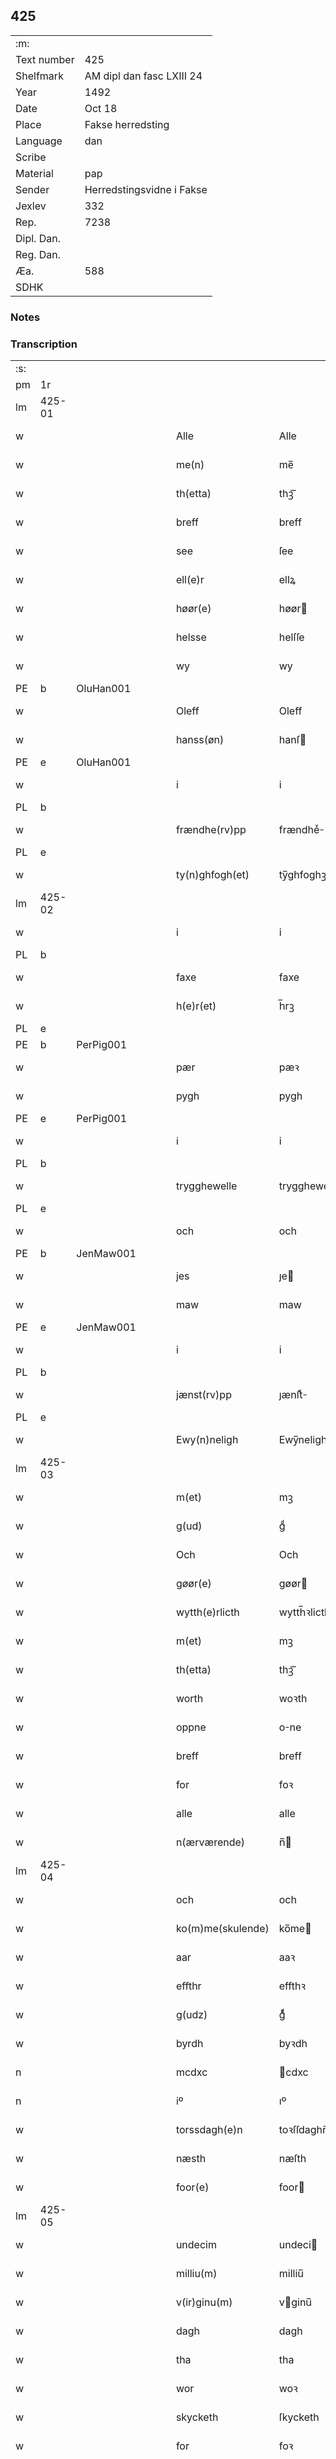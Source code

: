 ** 425
| :m:         |                           |
| Text number | 425                       |
| Shelfmark   | AM dipl dan fasc LXIII 24 |
| Year        | 1492                      |
| Date        | Oct 18                    |
| Place       | Fakse herredsting         |
| Language    | dan                       |
| Scribe      |                           |
| Material    | pap                       |
| Sender      | Herredstingsvidne i Fakse |
| Jexlev      | 332                       |
| Rep.        | 7238                      |
| Dipl. Dan.  |                           |
| Reg. Dan.   |                           |
| Æa.         | 588                       |
| SDHK        |                           |

*** Notes


*** Transcription
| :s: |        |           |   |   |   |                   |              |   |   |   |        |     |   |   |    |        |
| pm  | 1r     |           |   |   |   |                   |              |   |   |   |        |     |   |   |    |        |
| lm  | 425-01 |           |   |   |   |                   |              |   |   |   |        |     |   |   |    |        |
| w   |        |           |   |   |   | Alle              | Alle         |   |   |   |        | dan |   |   |    | 425-01 |
| w   |        |           |   |   |   | me(n)             | me̅           |   |   |   |        | dan |   |   |    | 425-01 |
| w   |        |           |   |   |   | th(etta)          | thꝫᷓ          |   |   |   |        | dan |   |   |    | 425-01 |
| w   |        |           |   |   |   | breff             | breff        |   |   |   |        | dan |   |   |    | 425-01 |
| w   |        |           |   |   |   | see               | ſee          |   |   |   |        | dan |   |   |    | 425-01 |
| w   |        |           |   |   |   | ell(e)r           | ellꝝ         |   |   |   |        | dan |   |   |    | 425-01 |
| w   |        |           |   |   |   | høør(e)           | høør        |   |   |   |        | dan |   |   |    | 425-01 |
| w   |        |           |   |   |   | helsse            | helſſe       |   |   |   |        | dan |   |   |    | 425-01 |
| w   |        |           |   |   |   | wy                | wy           |   |   |   |        | dan |   |   |    | 425-01 |
| PE  | b      | OluHan001 |   |   |   |                   |              |   |   |   |        |     |   |   |    |        |
| w   |        |           |   |   |   | Oleff             | Oleff        |   |   |   |        | dan |   |   |    | 425-01 |
| w   |        |           |   |   |   | hanss(øn)         | hanſ        |   |   |   |        | dan |   |   |    | 425-01 |
| PE  | e      | OluHan001 |   |   |   |                   |              |   |   |   |        |     |   |   |    |        |
| w   |        |           |   |   |   | i                 | i            |   |   |   |        | dan |   |   |    | 425-01 |
| PL  | b      |           |   |   |   |                   |              |   |   |   |        |     |   |   |    |        |
| w   |        |           |   |   |   | frændhe(rv)pp     | frændheͮ     |   |   |   |        | dan |   |   |    | 425-01 |
| PL  | e      |           |   |   |   |                   |              |   |   |   |        |     |   |   |    |        |
| w   |        |           |   |   |   | ty(n)ghfogh(et)   | ty̅ghfoghꝫ    |   |   |   |        | dan |   |   |    | 425-01 |
| lm  | 425-02 |           |   |   |   |                   |              |   |   |   |        |     |   |   |    |        |
| w   |        |           |   |   |   | i                 | i            |   |   |   |        | dan |   |   |    | 425-02 |
| PL  | b      |           |   |   |   |                   |              |   |   |   |        |     |   |   |    |        |
| w   |        |           |   |   |   | faxe              | faxe         |   |   |   |        | dan |   |   |    | 425-02 |
| w   |        |           |   |   |   | h(e)r(et)         | h̅rꝫ          |   |   |   |        | dan |   |   |    | 425-02 |
| PL  | e      |           |   |   |   |                   |              |   |   |   |        |     |   |   |    |        |
| PE  | b      | PerPig001 |   |   |   |                   |              |   |   |   |        |     |   |   |    |        |
| w   |        |           |   |   |   | pær               | pæꝛ          |   |   |   |        | dan |   |   |    | 425-02 |
| w   |        |           |   |   |   | pygh              | pygh         |   |   |   |        | dan |   |   |    | 425-02 |
| PE  | e      | PerPig001 |   |   |   |                   |              |   |   |   |        |     |   |   |    |        |
| w   |        |           |   |   |   | i                 | i            |   |   |   |        | dan |   |   |    | 425-02 |
| PL  | b      |           |   |   |   |                   |              |   |   |   |        |     |   |   |    |        |
| w   |        |           |   |   |   | trygghewelle      | trygghewelle |   |   |   |        | dan |   |   |    | 425-02 |
| PL  | e      |           |   |   |   |                   |              |   |   |   |        |     |   |   |    |        |
| w   |        |           |   |   |   | och               | och          |   |   |   |        | dan |   |   |    | 425-02 |
| PE  | b      | JenMaw001 |   |   |   |                   |              |   |   |   |        |     |   |   |    |        |
| w   |        |           |   |   |   | jes               | ȷe          |   |   |   |        | dan |   |   |    | 425-02 |
| w   |        |           |   |   |   | maw               | maw          |   |   |   |        | dan |   |   |    | 425-02 |
| PE  | e      | JenMaw001 |   |   |   |                   |              |   |   |   |        |     |   |   |    |        |
| w   |        |           |   |   |   | i                 | i            |   |   |   |        | dan |   |   |    | 425-02 |
| PL  | b      |           |   |   |   |                   |              |   |   |   |        |     |   |   |    |        |
| w   |        |           |   |   |   | jænst(rv)pp       | ȷænſtͮ       |   |   |   |        | dan |   |   |    | 425-02 |
| PL  | e      |           |   |   |   |                   |              |   |   |   |        |     |   |   |    |        |
| w   |        |           |   |   |   | Ewy(n)neligh      | Ewy̅neligh    |   |   |   |        | dan |   |   |    | 425-02 |
| lm  | 425-03 |           |   |   |   |                   |              |   |   |   |        |     |   |   |    |        |
| w   |        |           |   |   |   | m(et)             | mꝫ           |   |   |   |        | dan |   |   |    | 425-03 |
| w   |        |           |   |   |   | g(ud)             | gͩ            |   |   |   |        | dan |   |   |    | 425-03 |
| w   |        |           |   |   |   | Och               | Och          |   |   |   |        | dan |   |   |    | 425-03 |
| w   |        |           |   |   |   | gøør(e)           | gøør        |   |   |   |        | dan |   |   |    | 425-03 |
| w   |        |           |   |   |   | wytth(e)rlicth    | wytth̅ꝛlicth  |   |   |   |        | dan |   |   |    | 425-03 |
| w   |        |           |   |   |   | m(et)             | mꝫ           |   |   |   |        | dan |   |   |    | 425-03 |
| w   |        |           |   |   |   | th(etta)          | thꝫᷓ          |   |   |   |        | dan |   |   |    | 425-03 |
| w   |        |           |   |   |   | worth             | woꝛth        |   |   |   |        | dan |   |   |    | 425-03 |
| w   |        |           |   |   |   | oppne             | one         |   |   |   |        | dan |   |   |    | 425-03 |
| w   |        |           |   |   |   | breff             | breff        |   |   |   |        | dan |   |   |    | 425-03 |
| w   |        |           |   |   |   | for               | foꝛ          |   |   |   |        | dan |   |   |    | 425-03 |
| w   |        |           |   |   |   | alle              | alle         |   |   |   |        | dan |   |   |    | 425-03 |
| w   |        |           |   |   |   | n(ærværende)      | n̅           |   |   |   | de-sup | dan |   |   |    | 425-03 |
| lm  | 425-04 |           |   |   |   |                   |              |   |   |   |        |     |   |   |    |        |
| w   |        |           |   |   |   | och               | och          |   |   |   |        | dan |   |   |    | 425-04 |
| w   |        |           |   |   |   | ko(m)me(skulende) | ko̅me        |   |   |   | de-sup | dan |   |   |    | 425-04 |
| w   |        |           |   |   |   | aar               | aaꝛ          |   |   |   |        | dan |   |   |    | 425-04 |
| w   |        |           |   |   |   | effthr            | effthꝛ       |   |   |   |        | dan |   |   |    | 425-04 |
| w   |        |           |   |   |   | g(udz)            | gͩᷦ            |   |   |   |        | dan |   |   |    | 425-04 |
| w   |        |           |   |   |   | byrdh             | byꝛdh        |   |   |   |        | dan |   |   |    | 425-04 |
| n   |        |           |   |   |   | mcdxc             | cdxc        |   |   |   |        | lat |   |   |    | 425-04 |
| n   |        |           |   |   |   | iº                | ıº           |   |   |   |        | lat |   |   |    | 425-04 |
| w   |        |           |   |   |   | torssdagh(e)n     | toꝛſſdaghn̅   |   |   |   |        | dan |   |   |    | 425-04 |
| w   |        |           |   |   |   | næsth             | næſth        |   |   |   |        | dan |   |   |    | 425-04 |
| w   |        |           |   |   |   | foor(e)           | foor        |   |   |   |        | dan |   |   |    | 425-04 |
| lm  | 425-05 |           |   |   |   |                   |              |   |   |   |        |     |   |   |    |        |
| w   |        |           |   |   |   | undecim           | undeci      |   |   |   |        | lat |   |   |    | 425-05 |
| w   |        |           |   |   |   | milliu(m)         | milliu̅       |   |   |   |        | lat |   |   |    | 425-05 |
| w   |        |           |   |   |   | v(ir)ginu(m)      | vginu̅       |   |   |   |        | lat |   |   |    | 425-05 |
| w   |        |           |   |   |   | dagh              | dagh         |   |   |   |        | dan |   |   |    | 425-05 |
| w   |        |           |   |   |   | tha               | tha          |   |   |   |        | dan |   |   |    | 425-05 |
| w   |        |           |   |   |   | wor               | woꝛ          |   |   |   |        | dan |   |   |    | 425-05 |
| w   |        |           |   |   |   | skycketh          | ſkycketh     |   |   |   |        | dan |   |   |    | 425-05 |
| w   |        |           |   |   |   | for               | foꝛ          |   |   |   |        | dan |   |   |    | 425-05 |
| w   |        |           |   |   |   | ooss              | ooſſ         |   |   |   |        | dan |   |   |    | 425-05 |
| w   |        |           |   |   |   | och               | och          |   |   |   |        | dan |   |   |    | 425-05 |
| w   |        |           |   |   |   | menigh            | menigh       |   |   |   |        | dan |   |   |    | 425-05 |
| lm  | 425-06 |           |   |   |   |                   |              |   |   |   |        |     |   |   |    |        |
| w   |        |           |   |   |   | almwe             | alme        |   |   |   |        | dan |   |   |    | 425-06 |
| w   |        |           |   |   |   | som               | ſo          |   |   |   |        | dan |   |   |    | 425-06 |
| w   |        |           |   |   |   | th(e)n            | thn̅          |   |   |   |        | dan |   |   |    | 425-06 |
| w   |        |           |   |   |   | dagh              | dagh         |   |   |   |        | dan |   |   |    | 425-06 |
| PL  | b      |           |   |   |   |                   |              |   |   |   |        |     |   |   |    |        |
| w   |        |           |   |   |   | faxe              | faxe         |   |   |   |        | dan |   |   |    | 425-06 |
| w   |        |           |   |   |   | ty(n)gh           | ty̅gh         |   |   |   |        | dan |   |   |    | 425-06 |
| PL  | e      |           |   |   |   |                   |              |   |   |   |        |     |   |   |    |        |
| w   |        |           |   |   |   | søcth             | ſøcth        |   |   |   |        | dan |   |   |    | 425-06 |
| w   |        |           |   |   |   | haffdhe           | haffdhe      |   |   |   |        | dan |   |   |    | 425-06 |
| w   |        |           |   |   |   | besketyn          | beſketyn     |   |   |   |        | dan |   |   |    | 425-06 |
| w   |        |           |   |   |   | ma(n)             | ma̅           |   |   |   |        | dan |   |   |    | 425-06 |
| PE  | b      | MikOls001 |   |   |   |                   |              |   |   |   |        |     |   |   |    |        |
| w   |        |           |   |   |   | mekyll            | mekyll       |   |   |   |        | dan |   |   |    | 425-06 |
| lm  | 425-07 |           |   |   |   |                   |              |   |   |   |        |     |   |   |    |        |
| w   |        |           |   |   |   | oolss(øn)         | oolſ        |   |   |   |        | dan |   |   |    | 425-07 |
| PE  | e      | MikOls001 |   |   |   |                   |              |   |   |   |        |     |   |   |    |        |
| w   |        |           |   |   |   | i                 | i            |   |   |   |        | dan |   |   |    | 425-07 |
| PL  | b      |           |   |   |   |                   |              |   |   |   |        |     |   |   |    |        |
| w   |        |           |   |   |   | lynne             | lynne        |   |   |   |        | dan |   |   |    | 425-07 |
| PL  | e      |           |   |   |   |                   |              |   |   |   |        |     |   |   |    |        |
| w   |        |           |   |   |   | lood              | lood         |   |   |   |        | dan |   |   |    | 425-07 |
| w   |        |           |   |   |   | lythe             | lythe        |   |   |   |        | dan |   |   |    | 425-07 |
| w   |        |           |   |   |   | jnne(n)           | ȷnne̅         |   |   |   |        | dan |   |   |    | 425-07 |
| w   |        |           |   |   |   | ty(n)gghe         | ty̅gghe       |   |   |   |        | dan |   |   |    | 425-07 |
| w   |        |           |   |   |   | ath               | ath          |   |   |   |        | dan |   |   |    | 425-07 |
| PE  | b      | SørLin001 |   |   |   |                   |              |   |   |   |        |     |   |   |    |        |
| w   |        |           |   |   |   | seve(ri)n         | ſeve       |   |   |   |        | dan |   |   |    | 425-07 |
| w   |        |           |   |   |   | andh(e)rss(øn)    | andh̅ꝛſ      |   |   |   |        | dan |   |   |    | 425-07 |
| PE  | e      | SørLin001 |   |   |   |                   |              |   |   |   |        |     |   |   |    |        |
| w   |        |           |   |   |   | i                 | i            |   |   |   |        | dan |   |   |    | 425-07 |
| w   |        |           |   |   |   | for(nefnde)       | foꝛᷠͤ          |   |   |   |        | dan |   |   |    | 425-07 |
| PL  | b      |           |   |   |   |                   |              |   |   |   |        |     |   |   |    |        |
| w   |        |           |   |   |   | ly(n)ne           | ly̅ne         |   |   |   |        | dan |   |   |    | 425-07 |
| PL  | e      |           |   |   |   |                   |              |   |   |   |        |     |   |   |    |        |
| lm  | 425-08 |           |   |   |   |                   |              |   |   |   |        |     |   |   |    |        |
| w   |        |           |   |   |   | haffu(er)         | haffu       |   |   |   |        | dan |   |   |    | 425-08 |
| w   |        |           |   |   |   | jnne              | ȷnne         |   |   |   |        | dan |   |   |    | 425-08 |
| w   |        |           |   |   |   | aff               | aff          |   |   |   |        | dan |   |   |    | 425-08 |
| w   |        |           |   |   |   | for(nefnde)       | foꝛᷠͤ          |   |   |   |        | dan |   |   |    | 425-08 |
| PE  | b      | MikOls001 |   |   |   |                   |              |   |   |   |        |     |   |   |    |        |
| w   |        |           |   |   |   | mekyll            | mekyll       |   |   |   |        | dan |   |   |    | 425-08 |
| w   |        |           |   |   |   | olss(øn)          | olſ         |   |   |   |        | dan |   |   |    | 425-08 |
| PE  | e      | MikOls001 |   |   |   |                   |              |   |   |   |        |     |   |   |    |        |
| w   |        |           |   |   |   | jord              | ȷoꝛd         |   |   |   |        | dan |   |   |    | 425-08 |
| p   |        |           |   |   |   | /                 | /            |   |   |   |        | dan |   |   |    | 425-08 |
| w   |        |           |   |   |   | och               | och          |   |   |   |        | dan |   |   |    | 425-08 |
| w   |        |           |   |   |   | wor               | woꝛ          |   |   |   |        | dan |   |   |    | 425-08 |
| w   |        |           |   |   |   | th(e)r            | thꝝ          |   |   |   |        | dan |   |   |    | 425-08 |
| w   |        |           |   |   |   | aasywns           | aaſywn      |   |   |   |        | dan |   |   |    | 425-08 |
| w   |        |           |   |   |   | mæn               | mæ          |   |   |   |        | dan |   |   |    | 425-08 |
| lm  | 425-09 |           |   |   |   |                   |              |   |   |   |        |     |   |   |    |        |
| w   |        |           |   |   |   | teltagne          | teltagne     |   |   |   |        | dan |   |   |    | 425-09 |
| w   |        |           |   |   |   | jordegne          | ȷoꝛdegne     |   |   |   |        | dan |   |   |    | 425-09 |
| w   |        |           |   |   |   | bøndh(er)         | bøndhꝝ       |   |   |   |        | dan |   |   |    | 425-09 |
| w   |        |           |   |   |   | ath               | ath          |   |   |   |        | dan |   |   |    | 425-09 |
| w   |        |           |   |   |   | see               | ſee          |   |   |   |        | dan |   |   |    | 425-09 |
| w   |        |           |   |   |   | och               | och          |   |   |   |        | dan |   |   |    | 425-09 |
| w   |        |           |   |   |   | skwthe            | ſkwthe       |   |   |   |        | dan |   |   |    | 425-09 |
| w   |        |           |   |   |   | bespørghe         | beſpøꝛghe    |   |   |   |        | dan |   |   |    | 425-09 |
| w   |        |           |   |   |   | och               | och          |   |   |   |        | dan |   |   |    | 425-09 |
| w   |        |           |   |   |   | offwerwæye        | offeꝛwæye   |   |   |   |        | dan |   |   |    | 425-09 |
| lm  | 425-10 |           |   |   |   |                   |              |   |   |   |        |     |   |   |    |        |
| w   |        |           |   |   |   | om                | o           |   |   |   |        | dan |   |   |    | 425-10 |
| w   |        |           |   |   |   | for(nefnde)       | foꝛᷠͤ          |   |   |   |        | dan |   |   |    | 425-10 |
| w   |        |           |   |   |   | jord              | ȷord         |   |   |   |        | dan |   |   |    | 425-10 |
| w   |        |           |   |   |   | som               | ſo          |   |   |   |        | dan |   |   |    | 425-10 |
| w   |        |           |   |   |   | wor               | woꝛ          |   |   |   |        | dan |   |   |    | 425-10 |
| PE  | b      | JenPed012 |   |   |   |                   |              |   |   |   |        |     |   |   |    |        |
| w   |        |           |   |   |   | jes               | ȷe          |   |   |   |        | dan |   |   |    | 425-10 |
| w   |        |           |   |   |   | p(er)ss(øn)       | p̲ſ          |   |   |   |        | dan |   |   |    | 425-10 |
| PE  | e      | JenPed012 |   |   |   |                   |              |   |   |   |        |     |   |   |    |        |
| w   |        |           |   |   |   | i                 | i            |   |   |   |        | dan |   |   |    | 425-10 |
| PL  | b      |           |   |   |   |                   |              |   |   |   |        |     |   |   |    |        |
| w   |        |           |   |   |   | ørssløff          | øꝛſſløff     |   |   |   |        | dan |   |   |    | 425-10 |
| PL  | e      |           |   |   |   |                   |              |   |   |   |        |     |   |   |    |        |
| PE  | b      | JenGod001 |   |   |   |                   |              |   |   |   |        |     |   |   |    |        |
| w   |        |           |   |   |   | jes               | ȷe          |   |   |   |        | dan |   |   |    | 425-10 |
| w   |        |           |   |   |   | godke             | godke        |   |   |   |        | dan |   |   |    | 425-10 |
| PE  | e      | JenGod001 |   |   |   |                   |              |   |   |   |        |     |   |   |    |        |
| PE  | b      | BoxBon001 |   |   |   |                   |              |   |   |   |        |     |   |   |    |        |
| w   |        |           |   |   |   | boo               | boo          |   |   |   |        | dan |   |   |    | 425-10 |
| w   |        |           |   |   |   | bondhe            | bondhe       |   |   |   |        | dan |   |   |    | 425-10 |
| PE  | e      | BoxBon001 |   |   |   |                   |              |   |   |   |        |     |   |   |    |        |
| w   |        |           |   |   |   | i                 | i            |   |   |   |        | dan |   |   |    | 425-10 |
| lm  | 425-11 |           |   |   |   |                   |              |   |   |   |        |     |   |   |    |        |
| PL  | b      |           |   |   |   |                   |              |   |   |   |        |     |   |   |    |        |
| w   |        |           |   |   |   | hw(er)løse        | hwløſe      |   |   |   |        | dan |   |   |    | 425-11 |
| PL  | e      |           |   |   |   |                   |              |   |   |   |        |     |   |   |    |        |
| PE  | b      | PerNie001 |   |   |   |                   |              |   |   |   |        |     |   |   |    |        |
| w   |        |           |   |   |   | pær               | pæꝛ          |   |   |   |        | dan |   |   |    | 425-11 |
| w   |        |           |   |   |   | nielss(øn)        | nielſ       |   |   |   |        | dan |   |   |    | 425-11 |
| PE  | e      | PerNie001 |   |   |   |                   |              |   |   |   |        |     |   |   |    |        |
| w   |        |           |   |   |   | i                 | i            |   |   |   |        | dan |   |   |    | 425-11 |
| PL  | b      |           |   |   |   |                   |              |   |   |   |        |     |   |   |    |        |
| w   |        |           |   |   |   | tyst(rv)pp        | tyſtͮ        |   |   |   |        | dan |   |   |    | 425-11 |
| PL  | e      |           |   |   |   |                   |              |   |   |   |        |     |   |   |    |        |
| PE  | b      | HemPin001 |   |   |   |                   |              |   |   |   |        |     |   |   |    |        |
| w   |        |           |   |   |   | hæ(m)mi(n)gh      | hæ̅mi̅gh       |   |   |   |        | dan |   |   |    | 425-11 |
| w   |        |           |   |   |   | pyn               | py          |   |   |   |        | dan |   |   |    | 425-11 |
| PE  | e      | HemPin001 |   |   |   |                   |              |   |   |   |        |     |   |   |    |        |
| w   |        |           |   |   |   | och               | och          |   |   |   |        | dan |   |   |    | 425-11 |
| PE  | b      | IngPin001 |   |   |   |                   |              |   |   |   |        |     |   |   |    |        |
| w   |        |           |   |   |   | y(n)gw(er)        | y̅gw         |   |   |   |        | dan |   |   |    | 425-11 |
| w   |        |           |   |   |   | pyn               | pyn          |   |   |   |        | dan |   |   |    | 425-11 |
| PE  | e      | IngPin001 |   |   |   |                   |              |   |   |   |        |     |   |   |    |        |
| w   |        |           |   |   |   | i                 | i            |   |   |   |        | dan |   |   |    | 425-11 |
| PL  | b      |           |   |   |   |                   |              |   |   |   |        |     |   |   |    |        |
| w   |        |           |   |   |   | dalby             | dalbẏ        |   |   |   |        | dan |   |   |    | 425-11 |
| PL  | e      |           |   |   |   |                   |              |   |   |   |        |     |   |   |    |        |
| lm  | 425-12 |           |   |   |   |                   |              |   |   |   |        |     |   |   |    |        |
| w   |        |           |   |   |   | hwilke            | hwilke       |   |   |   |        | dan |   |   |    | 425-12 |
| w   |        |           |   |   |   | vi                | vi           |   |   |   |        | dan |   |   |    | 425-12 |
| w   |        |           |   |   |   | da(n)ne mæn       | da̅ne mæ     |   |   |   |        | dan |   |   |    | 425-12 |
| w   |        |           |   |   |   | th(e)r            | thꝝ          |   |   |   |        | dan |   |   |    | 425-12 |
| w   |        |           |   |   |   | sooc              | ſooc         |   |   |   |        | dan |   |   |    | 425-12 |
| w   |        |           |   |   |   | och               | och          |   |   |   |        | dan |   |   |    | 425-12 |
| w   |        |           |   |   |   | skwddhe           | ſkwddhe      |   |   |   |        | dan |   |   |    | 425-12 |
| w   |        |           |   |   |   | och               | och          |   |   |   |        | dan |   |   |    | 425-12 |
| w   |        |           |   |   |   | rættheligh        | rættheligh   |   |   |   |        | dan |   |   |    | 425-12 |
| w   |        |           |   |   |   | moldhe            | moldhe       |   |   |   |        | dan |   |   |    | 425-12 |
| lm  | 425-13 |           |   |   |   |                   |              |   |   |   |        |     |   |   |    |        |
| w   |        |           |   |   |   | for(nefnde)       | foꝛᷠͤ          |   |   |   |        | dan |   |   |    | 425-13 |
| w   |        |           |   |   |   | jord              | ȷord         |   |   |   |        | dan |   |   |    | 425-13 |
| p   |        |           |   |   |   | /                 | /            |   |   |   |        | dan |   |   |    | 425-13 |
| w   |        |           |   |   |   | och               | och          |   |   |   |        | dan |   |   |    | 425-13 |
| w   |        |           |   |   |   | wineth            | wineth       |   |   |   |        | dan |   |   |    | 425-13 |
| w   |        |           |   |   |   | jnne(n)           | ȷnne̅         |   |   |   |        | dan |   |   |    | 425-13 |
| w   |        |           |   |   |   | ty(n)gghe         | ty̅gghe       |   |   |   |        | dan |   |   |    | 425-13 |
| w   |        |           |   |   |   | ath               | ath          |   |   |   |        | dan |   |   |    | 425-13 |
| w   |        |           |   |   |   | for(nefnde)       | foꝛᷠͤ          |   |   |   |        | dan |   |   |    | 425-13 |
| PE  | b      | SørLin001 |   |   |   |                   |              |   |   |   |        |     |   |   |    |        |
| w   |        |           |   |   |   | seve(ri)n         | ſeve       |   |   |   |        | dan |   |   |    | 425-13 |
| w   |        |           |   |   |   | andh(e)rss(øn)    | andh̅ꝛſ      |   |   |   |        | dan |   |   |    | 425-13 |
| PE  | e      | SørLin001 |   |   |   |                   |              |   |   |   |        |     |   |   |    |        |
| w   |        |           |   |   |   | haffu(e)r         | haffuꝛ      |   |   |   |        | dan |   |   |    | 425-13 |
| lm  | 425-14 |           |   |   |   |                   |              |   |   |   |        |     |   |   |    |        |
| w   |        |           |   |   |   | jnne              | ȷnne         |   |   |   |        | dan |   |   |    | 425-14 |
| w   |        |           |   |   |   | aff               | aff          |   |   |   |        | dan |   |   |    | 425-14 |
| w   |        |           |   |   |   | for(nefnde)       | foꝛᷠͤ          |   |   |   |        | dan |   |   |    | 425-14 |
| PE  | b      | MikOls001 |   |   |   |                   |              |   |   |   |        |     |   |   |    |        |
| w   |        |           |   |   |   | mekyll            | mekyll       |   |   |   |        | dan |   |   |    | 425-14 |
| w   |        |           |   |   |   | olss(øn)          | olſ         |   |   |   |        | dan |   |   |    | 425-14 |
| PE  | e      | MikOls001 |   |   |   |                   |              |   |   |   |        |     |   |   |    |        |
| w   |        |           |   |   |   | jord              | ȷord         |   |   |   |        | dan |   |   |    | 425-14 |
| n   |        |           |   |   |   | i                 | i            |   |   |   |        | dan |   |   |    | 425-14 |
| w   |        |           |   |   |   | sk(e)r            | skꝝ          |   |   |   |        | dan |   |   |    | 425-14 |
| w   |        |           |   |   |   | laand             | laand        |   |   |   |        | dan |   |   |    | 425-14 |
| w   |        |           |   |   |   | och               | och          |   |   |   |        | dan |   |   |    | 425-14 |
| w   |        |           |   |   |   | mer               | meꝛ          |   |   |   |        | dan |   |   |    | 425-14 |
| w   |        |           |   |   |   | i                 | i            |   |   |   |        | dan |   |   |    | 425-14 |
| w   |        |           |   |   |   | en                | e           |   |   |   |        | dan |   |   |    | 425-14 |
| w   |        |           |   |   |   | haaghe            | haaghe       |   |   |   |        | dan |   |   |    | 425-14 |
| lm  | 425-15 |           |   |   |   |                   |              |   |   |   |        |     |   |   |    |        |
| w   |        |           |   |   |   | tel               | tel          |   |   |   |        | dan |   |   |    | 425-15 |
| w   |        |           |   |   |   | hwsseth           | hwſſeth      |   |   |   |        | dan |   |   |    | 425-15 |
| p   |        |           |   |   |   | /                 | /            |   |   |   |        | dan |   |   |    | 425-15 |
| w   |        |           |   |   |   | och               | och          |   |   |   |        | dan |   |   |    | 425-15 |
| w   |        |           |   |   |   | æn                | æ           |   |   |   |        | dan |   |   |    | 425-15 |
| w   |        |           |   |   |   | som               | ſo          |   |   |   |        | dan |   |   |    | 425-15 |
| w   |        |           |   |   |   | aff               | aff          |   |   |   |        | dan |   |   |    | 425-15 |
| w   |        |           |   |   |   | hwss(et)          | hwſſꝫ        |   |   |   |        | dan |   |   |    | 425-15 |
| w   |        |           |   |   |   | paa               | paa          |   |   |   |        | dan |   |   |    | 425-15 |
| w   |        |           |   |   |   | for(nefnde)       | foꝛᷠͤ          |   |   |   |        | dan |   |   |    | 425-15 |
| PE  | b      | MikOls001 |   |   |   |                   |              |   |   |   |        |     |   |   |    |        |
| w   |        |           |   |   |   | mekels            | mekel       |   |   |   |        | dan |   |   |    | 425-15 |
| PE  | e      | MikOls001 |   |   |   |                   |              |   |   |   |        |     |   |   |    |        |
| w   |        |           |   |   |   | jord              | ȷoꝛd         |   |   |   |        | dan |   |   |    | 425-15 |
| w   |        |           |   |   |   | soo               | ſoo          |   |   |   |        | dan |   |   |    | 425-15 |
| w   |        |           |   |   |   | megh(et)          | meghꝫ        |   |   |   |        | dan |   |   |    | 425-15 |
| lm  | 425-16 |           |   |   |   |                   |              |   |   |   |        |     |   |   |    |        |
| w   |        |           |   |   |   | som               | ſo          |   |   |   |        | dan |   |   |    | 425-16 |
| w   |        |           |   |   |   | two               | two          |   |   |   |        | dan |   |   |    | 425-16 |
| w   |        |           |   |   |   | føøddhr           | føøddhꝛ      |   |   |   |        | dan |   |   |    | 425-16 |
| w   |        |           |   |   |   | laa(n)gh          | laa̅gh        |   |   |   |        | dan |   |   |    | 425-16 |
| p   |        |           |   |   |   | /                 | /            |   |   |   |        | dan |   |   |    | 425-16 |
| w   |        |           |   |   |   | ath               | ath          |   |   |   |        | dan |   |   |    | 425-16 |
| w   |        |           |   |   |   | for(nefnde)       | foꝛᷠͤ          |   |   |   |        | dan |   |   |    | 425-16 |
| w   |        |           |   |   |   | vi                | vi           |   |   |   |        | dan |   |   |    | 425-16 |
| w   |        |           |   |   |   | da(n)ne mæn       | da̅ne mæ     |   |   |   |        | dan |   |   |    | 425-16 |
| w   |        |           |   |   |   | soo               | ſoo          |   |   |   |        | dan |   |   |    | 425-16 |
| w   |        |           |   |   |   | w(tt)neth         | wͭneth        |   |   |   |        | dan |   |   |    | 425-16 |
| w   |        |           |   |   |   | jnne(n)           | ȷnne̅         |   |   |   |        | dan |   |   |    | 425-16 |
| w   |        |           |   |   |   | ty(n)gghe         | ty̅gghe       |   |   |   |        | dan |   |   |    | 425-16 |
| lm  | 425-17 |           |   |   |   |                   |              |   |   |   |        |     |   |   |    |        |
| w   |        |           |   |   |   | bedd(e)           | bed         |   |   |   |        | dan |   |   |    | 425-17 |
| w   |        |           |   |   |   | for(nefnde)       | foꝛᷠͤ          |   |   |   |        | dan |   |   |    | 425-17 |
| PE  | b      | MikOls001 |   |   |   |                   |              |   |   |   |        |     |   |   |    |        |
| w   |        |           |   |   |   | mekyll            | mekyll       |   |   |   |        | dan |   |   |    | 425-17 |
| w   |        |           |   |   |   | olss(øn)          | olſ         |   |   |   |        | dan |   |   |    | 425-17 |
| PE  | e      | MikOls001 |   |   |   |                   |              |   |   |   |        |     |   |   |    |        |
| w   |        |           |   |   |   | eth               | eth          |   |   |   |        | dan |   |   |    | 425-17 |
| w   |        |           |   |   |   | stocke            | ſtocke       |   |   |   |        | dan |   |   |    | 425-17 |
| w   |        |           |   |   |   | w(it)ne           | wͭne          |   |   |   |        | dan |   |   |    | 425-17 |
| w   |        |           |   |   |   | Tha               | Tha          |   |   |   |        | dan |   |   |    | 425-17 |
| w   |        |           |   |   |   | tel               | tel          |   |   |   |        | dan |   |   |    | 425-17 |
| w   |        |           |   |   |   | melt(is)          | meltꝭ        |   |   |   |        | dan |   |   |    | 425-17 |
| PE  | b      | PerHan001 |   |   |   |                   |              |   |   |   |        |     |   |   |    |        |
| w   |        |           |   |   |   | pær               | pæꝛ          |   |   |   |        | dan |   |   |    | 425-17 |
| w   |        |           |   |   |   | ha(n)ss(øn)       | ha̅ſ         |   |   |   |        | dan |   |   |    | 425-17 |
| PE  | e      | PerHan001 |   |   |   |                   |              |   |   |   |        |     |   |   |    |        |
| w   |        |           |   |   |   | ath               | ath          |   |   |   |        | dan |   |   |    | 425-17 |
| lm  | 425-18 |           |   |   |   |                   |              |   |   |   |        |     |   |   |    |        |
| w   |        |           |   |   |   | thaghe            | thaghe       |   |   |   |        | dan |   |   |    | 425-18 |
| w   |        |           |   |   |   | tel               | tel          |   |   |   |        | dan |   |   |    | 425-18 |
| w   |        |           |   |   |   | sek               | ſek          |   |   |   |        | dan |   |   |    | 425-18 |
| n   |        |           |   |   |   | xi                | xi           |   |   |   |        | dan |   |   |    | 425-18 |
| w   |        |           |   |   |   | da(n)ne mæn       | da̅ne mæ     |   |   |   |        | dan |   |   |    | 425-18 |
| w   |        |           |   |   |   | yd(er)mer         | ydmeꝛ       |   |   |   |        | dan |   |   |    | 425-18 |
| w   |        |           |   |   |   | gra(n)sske        | gra̅ſſke      |   |   |   |        | dan |   |   |    | 425-18 |
| w   |        |           |   |   |   | och               | och          |   |   |   |        | dan |   |   |    | 425-18 |
| w   |        |           |   |   |   | wdspør(er)e       | wdſpøꝛe     |   |   |   |        | dan |   |   |    | 425-18 |
| w   |        |           |   |   |   | som               | ſo          |   |   |   |        | dan |   |   |    | 425-18 |
| w   |        |           |   |   |   | er                | eꝛ           |   |   |   |        | dan |   |   |    | 425-18 |
| PE  | b      | JenRob001 |   |   |   |                   |              |   |   |   |        |     |   |   |    |        |
| w   |        |           |   |   |   | jes               | ȷe          |   |   |   |        | dan |   |   |    | 425-18 |
| lm  | 425-19 |           |   |   |   |                   |              |   |   |   |        |     |   |   |    |        |
| w   |        |           |   |   |   | robwek            | robwek       |   |   |   |        | dan |   |   |    | 425-19 |
| PE  | e      | JenRob001 |   |   |   |                   |              |   |   |   |        |     |   |   |    |        |
| p   |        |           |   |   |   | /                 | /            |   |   |   |        | dan |   |   |    | 425-19 |
| w   |        |           |   |   |   | ygw(er)           | ygw         |   |   |   |        | dan |   |   |    | 425-19 |
| w   |        |           |   |   |   | i                 | i            |   |   |   |        | dan |   |   |    | 425-19 |
| PL  | b      |           |   |   |   |                   |              |   |   |   |        |     |   |   |    |        |
| w   |        |           |   |   |   | hyllethe          | hyllethe     |   |   |   |        | dan |   |   |    | 425-19 |
| PL  | e      |           |   |   |   |                   |              |   |   |   |        |     |   |   |    |        |
| PE  | b      | JenPed013 |   |   |   |                   |              |   |   |   |        |     |   |   |    |        |
| w   |        |           |   |   |   | jes               | ȷe          |   |   |   |        | dan |   |   |    | 425-19 |
| w   |        |           |   |   |   | p(er)ss(øn)       | p̲ſ          |   |   |   |        | dan |   |   |    | 425-19 |
| PE  | e      | JenPed013 |   |   |   |                   |              |   |   |   |        |     |   |   |    |        |
| w   |        |           |   |   |   | i                 | i            |   |   |   |        | dan |   |   |    | 425-19 |
| PL  | b      |           |   |   |   |                   |              |   |   |   |        |     |   |   |    |        |
| w   |        |           |   |   |   | skowgaard         | ſkowgaard    |   |   |   |        | dan |   |   |    | 425-19 |
| PL  | e      |           |   |   |   |                   |              |   |   |   |        |     |   |   |    |        |
| PE  | b      | HenSto001 |   |   |   |                   |              |   |   |   |        |     |   |   |    |        |
| w   |        |           |   |   |   | hen(re)gh         | hengh       |   |   |   |        | dan |   |   |    | 425-19 |
| w   |        |           |   |   |   | storck            | ſtoꝛck       |   |   |   |        | dan |   |   |    | 425-19 |
| PE  | e      | HenSto001 |   |   |   |                   |              |   |   |   |        |     |   |   |    |        |
| PE  | b      | HemOls001 |   |   |   |                   |              |   |   |   |        |     |   |   |    |        |
| w   |        |           |   |   |   | hæ(m)mi(n)gh      | hæ̅mi̅gh       |   |   |   |        | dan |   |   |    | 425-19 |
| lm  | 425-20 |           |   |   |   |                   |              |   |   |   |        |     |   |   |    |        |
| w   |        |           |   |   |   | olss(øn)          | olſ         |   |   |   |        | dan |   |   |    | 425-20 |
| PE  | e      | HemOls001 |   |   |   |                   |              |   |   |   |        |     |   |   |    |        |
| w   |        |           |   |   |   | i                 | i            |   |   |   |        | dan |   |   |    | 425-20 |
| PL  | b      |           |   |   |   |                   |              |   |   |   |        |     |   |   |    |        |
| w   |        |           |   |   |   | ralthe            | ralthe       |   |   |   |        | dan |   |   |    | 425-20 |
| PL  | e      |           |   |   |   |                   |              |   |   |   |        |     |   |   |    |        |
| PE  | b      | PerBla001 |   |   |   |                   |              |   |   |   |        |     |   |   |    |        |
| w   |        |           |   |   |   | pær               | pæꝛ          |   |   |   |        | dan |   |   |    | 425-20 |
| w   |        |           |   |   |   | black             | black        |   |   |   |        | dan |   |   |    | 425-20 |
| PE  | e      | PerBla001 |   |   |   |                   |              |   |   |   |        |     |   |   |    |        |
| PE  | b      | AndKne001 |   |   |   |                   |              |   |   |   |        |     |   |   |    |        |
| w   |        |           |   |   |   | andh(e)rs         | andhꝛ̅       |   |   |   |        | dan |   |   |    | 425-20 |
| w   |        |           |   |   |   | knepel            | knepel       |   |   |   |        | dan |   |   |    | 425-20 |
| PE  | e      | AndKne001 |   |   |   |                   |              |   |   |   |        |     |   |   |    |        |
| PE  | b      | OluFre001 |   |   |   |                   |              |   |   |   |        |     |   |   |    |        |
| w   |        |           |   |   |   | oleff             | oleff        |   |   |   |        | dan |   |   |    | 425-20 |
| w   |        |           |   |   |   | frændess(øn)      | frændeſ     |   |   |   |        | dan |   |   |    | 425-20 |
| PE  | e      | OluFre001 |   |   |   |                   |              |   |   |   |        |     |   |   |    |        |
| PE  | b      | HanKle001 |   |   |   |                   |              |   |   |   |        |     |   |   |    |        |
| w   |        |           |   |   |   | ha(n)s            | ha̅          |   |   |   |        | dan |   |   |    | 425-20 |
| w   |        |           |   |   |   | clæmy(n)ss(øn)    | clæmy̅ſ      |   |   |   |        | dan |   |   |    | 425-20 |
| PE  | e      | HanKle001 |   |   |   |                   |              |   |   |   |        |     |   |   |    |        |
| lm  | 425-21 |           |   |   |   |                   |              |   |   |   |        |     |   |   |    |        |
| PE  | b      | OluAda001 |   |   |   |                   |              |   |   |   |        |     |   |   |    |        |
| w   |        |           |   |   |   | oleff             | oleff        |   |   |   |        | dan |   |   |    | 425-21 |
| w   |        |           |   |   |   | ada(m)ss(øn)      | ada̅ſ        |   |   |   |        | dan |   |   |    | 425-21 |
| PE  | e      | OluAda001 |   |   |   |                   |              |   |   |   |        |     |   |   |    |        |
| w   |        |           |   |   |   | och               | och          |   |   |   |        | dan |   |   |    | 425-21 |
| PE  | b      | AssXxx002 |   |   |   |                   |              |   |   |   |        |     |   |   |    |        |
| w   |        |           |   |   |   | azss(øn)          | azſ         |   |   |   |        | dan |   |   |    | 425-21 |
| PE  | e      | AssXxx002 |   |   |   |                   |              |   |   |   |        |     |   |   |    |        |
| w   |        |           |   |   |   | i                 | i            |   |   |   |        | dan |   |   |    | 425-21 |
| PL  | b      |           |   |   |   |                   |              |   |   |   |        |     |   |   |    |        |
| w   |        |           |   |   |   | orde(rv)pp        | oꝛdeͮ        |   |   |   |        | dan |   |   |    | 425-21 |
| PL  | e      |           |   |   |   |                   |              |   |   |   |        |     |   |   |    |        |
| w   |        |           |   |   |   | hwilke            | hwilke       |   |   |   |        | dan |   |   |    | 425-21 |
| n   |        |           |   |   |   | xii               | xii          |   |   |   |        | dan |   |   |    | 425-21 |
| w   |        |           |   |   |   | da(m)ne mæn       | da̅ne mæ     |   |   |   |        | dan |   |   |    | 425-21 |
| w   |        |           |   |   |   | aff gy(n)gghe     | aff gy̅gghe   |   |   |   |        | dan |   |   |    | 425-21 |
| w   |        |           |   |   |   | i                 | i            |   |   |   |        | dan |   |   |    | 425-21 |
| w   |        |           |   |   |   | eth               | eth          |   |   |   |        | dan |   |   |    | 425-21 |
| lm  | 425-22 |           |   |   |   |                   |              |   |   |   |        |     |   |   |    |        |
| w   |        |           |   |   |   | berad             | berad        |   |   |   |        | dan |   |   |    | 425-22 |
| w   |        |           |   |   |   | jgh(e)n           | ȷghn̅         |   |   |   |        | dan |   |   |    | 425-22 |
| w   |        |           |   |   |   | ko(m)me           | ko̅me         |   |   |   |        | dan |   |   |    | 425-22 |
| w   |        |           |   |   |   | alle              | alle         |   |   |   |        | dan |   |   |    | 425-22 |
| w   |        |           |   |   |   | endræcthdigh      | endræcthdigh |   |   |   |        | dan |   |   |    | 425-22 |
| w   |        |           |   |   |   | paa               | paa          |   |   |   |        | dan |   |   |    | 425-22 |
| w   |        |           |   |   |   | tro               | tro          |   |   |   |        | dan |   |   |    | 425-22 |
| w   |        |           |   |   |   | och               | och          |   |   |   |        | dan |   |   |    | 425-22 |
| w   |        |           |   |   |   | sandh(et)         | ſandhꝫ       |   |   |   |        | dan |   |   |    | 425-22 |
| w   |        |           |   |   |   | w(it)neth         | wͭneth        |   |   |   |        | dan |   |   |    | 425-22 |
| lm  | 425-23 |           |   |   |   |                   |              |   |   |   |        |     |   |   |    |        |
| w   |        |           |   |   |   | ath               | ath          |   |   |   |        | dan |   |   |    | 425-23 |
| w   |        |           |   |   |   | skethelicth       | ſkethelicth  |   |   |   |        | dan |   |   |    | 425-23 |
| w   |        |           |   |   |   | wor               | woꝛ          |   |   |   |        | dan |   |   |    | 425-23 |
| w   |        |           |   |   |   | jnne(n)           | ȷnne̅         |   |   |   |        | dan |   |   |    | 425-23 |
| w   |        |           |   |   |   | ty(n)gghe         | ty̅gghe       |   |   |   |        | dan |   |   |    | 425-23 |
| w   |        |           |   |   |   | i                 | i            |   |   |   |        | dan |   |   |    | 425-23 |
| w   |        |           |   |   |   | alle              | alle         |   |   |   |        | dan |   |   |    | 425-23 |
| w   |        |           |   |   |   | moothe            | moothe       |   |   |   |        | dan |   |   |    | 425-23 |
| w   |        |           |   |   |   | som               | ſo          |   |   |   |        | dan |   |   |    | 425-23 |
| w   |        |           |   |   |   | foor(e)           | foor        |   |   |   |        | dan |   |   |    | 425-23 |
| w   |        |           |   |   |   | er                | eꝛ           |   |   |   |        | dan |   |   |    | 425-23 |
| w   |        |           |   |   |   | rørd              | røꝛd         |   |   |   |        | dan |   |   |    | 425-23 |
| w   |        |           |   |   |   |                   |              |   |   |   |        | dan |   |   |    | 425-23 |
| lm  | 425-24 |           |   |   |   |                   |              |   |   |   |        |     |   |   |    |        |
| w   |        |           |   |   |   | Tel               | Tel          |   |   |   |        | dan |   |   |    | 425-24 |
| w   |        |           |   |   |   | bædy(re)          | bædy        |   |   |   |        | dan |   |   |    | 425-24 |
| w   |        |           |   |   |   | bewyssni(n)gh     | bewyſſni̅gh   |   |   |   |        | dan |   |   |    | 425-24 |
| w   |        |           |   |   |   | trycke            | trycke       |   |   |   |        | dan |   |   |    | 425-24 |
| w   |        |           |   |   |   | wy                | wy           |   |   |   |        | dan |   |   |    | 425-24 |
| w   |        |           |   |   |   | for(nefnde)       | foꝛᷠͤ          |   |   |   |        | dan |   |   |    | 425-24 |
| w   |        |           |   |   |   | wor(e)            | wor         |   |   |   |        | dan |   |   |    | 425-24 |
| w   |        |           |   |   |   | jncegle           | ȷncegle      |   |   |   |        | dan |   |   |    | 425-24 |
| w   |        |           |   |   |   | h(er)             | h̅            |   |   |   |        | dan |   |   |    | 425-24 |
| w   |        |           |   |   |   | næth(e)n          | næthn̅        |   |   |   |        | dan |   |   |    | 425-24 |
| lm  | 425-25 |           |   |   |   |                   |              |   |   |   |        |     |   |   |    |        |
| w   |        |           |   |   |   | foor(e)           | foor        |   |   |   |        | dan |   |   |    | 425-25 |
| w   |        |           |   |   |   | dat(um)           | datꝭ         |   |   |   |        | lat |   |   |    | 425-25 |
| w   |        |           |   |   |   | anno              | anno         |   |   |   |        | lat |   |   |    | 425-25 |
| w   |        |           |   |   |   | die               | die          |   |   |   |        | lat |   |   |    | 425-25 |
| w   |        |           |   |   |   | (et)              | ⁊            |   |   |   |        | lat |   |   |    | 425-25 |
| w   |        |           |   |   |   | loco              | loco         |   |   |   |        | lat |   |   |    | 425-25 |
| w   |        |           |   |   |   | vt                | vt           |   |   |   |        | lat |   |   | =  | 425-25 |
| w   |        |           |   |   |   | (supra)           | &pk;         |   |   |   |        | lat |   |   | == | 425-25 |
| :e: |        |           |   |   |   |                   |              |   |   |   |        |     |   |   |    |        |
